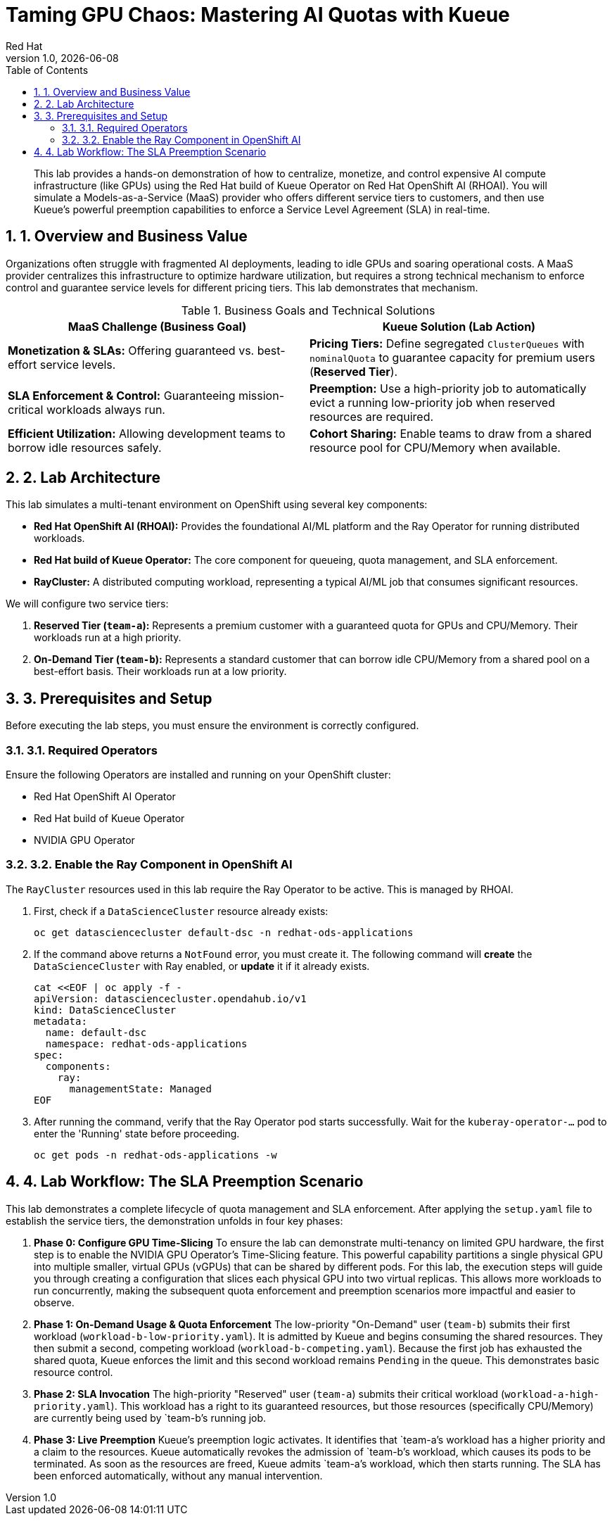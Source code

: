 = Taming GPU Chaos: Mastering AI Quotas with Kueue
:author: Red Hat
:revnumber: 1.0
:revdate: {docdate}
:toc: left
:toclevels: 3
:sectnums:

:description: A hands-on lab demonstrating how to enforce AI/ML SLAs using Red Hat OpenShift AI and the Kueue Operator.
:keywords: kueue, openshift, ai, ml, gpu, quota, preemption, ray, red hat

[abstract]
This lab provides a hands-on demonstration of how to centralize, monetize, and control expensive AI compute infrastructure (like GPUs) using the Red Hat build of Kueue Operator on Red Hat OpenShift AI (RHOAI). You will simulate a Models-as-a-Service (MaaS) provider who offers different service tiers to customers, and then use Kueue's powerful preemption capabilities to enforce a Service Level Agreement (SLA) in real-time.

== 1. Overview and Business Value

Organizations often struggle with fragmented AI deployments, leading to idle GPUs and soaring operational costs. A MaaS provider centralizes this infrastructure to optimize hardware utilization, but requires a strong technical mechanism to enforce control and guarantee service levels for different pricing tiers. This lab demonstrates that mechanism.

.Business Goals and Technical Solutions
|===
| MaaS Challenge (Business Goal) | Kueue Solution (Lab Action)

| *Monetization & SLAs:*
Offering guaranteed vs. best-effort service levels.
| *Pricing Tiers:*
Define segregated `ClusterQueues` with `nominalQuota` to guarantee capacity for premium users (*Reserved Tier*).

| *SLA Enforcement & Control:*
Guaranteeing mission-critical workloads always run.
| *Preemption:*
Use a high-priority job to automatically evict a running low-priority job when reserved resources are required.

| *Efficient Utilization:*
Allowing development teams to borrow idle resources safely.
| *Cohort Sharing:*
Enable teams to draw from a shared resource pool for CPU/Memory when available.
|===

== 2. Lab Architecture

This lab simulates a multi-tenant environment on OpenShift using several key components:

* *Red Hat OpenShift AI (RHOAI):* Provides the foundational AI/ML platform and the Ray Operator for running distributed workloads.
* *Red Hat build of Kueue Operator:* The core component for queueing, quota management, and SLA enforcement.
* *RayCluster:* A distributed computing workload, representing a typical AI/ML job that consumes significant resources.

We will configure two service tiers:

1.  *Reserved Tier (`team-a`):* Represents a premium customer with a guaranteed quota for GPUs and CPU/Memory. Their workloads run at a high priority.
2.  *On-Demand Tier (`team-b`):* Represents a standard customer that can borrow idle CPU/Memory from a shared pool on a best-effort basis. Their workloads run at a low priority.

== 3. Prerequisites and Setup

Before executing the lab steps, you must ensure the environment is correctly configured.

=== 3.1. Required Operators

Ensure the following Operators are installed and running on your OpenShift cluster:

* Red Hat OpenShift AI Operator
* Red Hat build of Kueue Operator
* NVIDIA GPU Operator

=== 3.2. Enable the Ray Component in OpenShift AI

The `RayCluster` resources used in this lab require the Ray Operator to be active. This is managed by RHOAI.

. First, check if a `DataScienceCluster` resource already exists:
+
[.console-input]
[source,bash]
----
oc get datasciencecluster default-dsc -n redhat-ods-applications
----

. If the command above returns a `NotFound` error, you must create it. The following command will **create** the `DataScienceCluster` with Ray enabled, or **update** it if it already exists.

+
[.console-input]
[source,bash]
----
cat <<EOF | oc apply -f -
apiVersion: datasciencecluster.opendahub.io/v1
kind: DataScienceCluster
metadata:
  name: default-dsc
  namespace: redhat-ods-applications
spec:
  components:
    ray:
      managementState: Managed
EOF
----

. After running the command, verify that the Ray Operator pod starts successfully. Wait for the `kuberay-operator-...` pod to enter the 'Running' state before proceeding.
+
[.console-input]
[source,bash]
----
oc get pods -n redhat-ods-applications -w
----

== 4. Lab Workflow: The SLA Preemption Scenario

This lab demonstrates a complete lifecycle of quota management and SLA enforcement. After applying the `setup.yaml` file to establish the service tiers, the demonstration unfolds in four key phases:

. *Phase 0: Configure GPU Time-Slicing*
To ensure the lab can demonstrate multi-tenancy on limited GPU hardware, the first step is to enable the NVIDIA GPU Operator's Time-Slicing feature. This powerful capability partitions a single physical GPU into multiple smaller, virtual GPUs (vGPUs) that can be shared by different pods. For this lab, the execution steps will guide you through creating a configuration that slices each physical GPU into two virtual replicas. This allows more workloads to run concurrently, making the subsequent quota enforcement and preemption scenarios more impactful and easier to observe.

. *Phase 1: On-Demand Usage & Quota Enforcement*
The low-priority "On-Demand" user (`team-b`) submits their first workload (`workload-b-low-priority.yaml`). It is admitted by Kueue and begins consuming the shared resources. They then submit a second, competing workload (`workload-b-competing.yaml`). Because the first job has exhausted the shared quota, Kueue enforces the limit and this second workload remains `Pending` in the queue. This demonstrates basic resource control.

. *Phase 2: SLA Invocation*
The high-priority "Reserved" user (`team-a`) submits their critical workload (`workload-a-high-priority.yaml`). This workload has a right to its guaranteed resources, but those resources (specifically CPU/Memory) are currently being used by `team-b`'s running job.

. *Phase 3: Live Preemption*
Kueue's preemption logic activates. It identifies that `team-a`'s workload has a higher priority and a claim to the resources. Kueue automatically revokes the admission of `team-b`'s workload, which causes its pods to be terminated. As soon as the resources are freed, Kueue admits `team-a`'s workload, which then starts running. The SLA has been enforced automatically, without any manual intervention.

